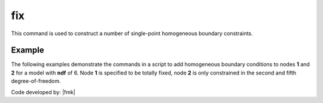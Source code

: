 .. _fix:

fix
^^^

This command is used to construct a number of single-point homogeneous boundary constraints.

.. tabs::

   .. tab:: Python

      .. py:method:: Model.fix(node, [flags, dof])

         :param node: integer tag identifying the node to be constrained
         :param flags: tuple of :py:attr:`Model.ndf` constraint flags (``0`` or ``1``) corresponding to the ``ndf`` degrees-of-freedom.
            ``0`` unconstrained (or free)
            ``1`` constrained (or fixed)
         :param dofs: An alternative to the ``flags`` argument, the ``dofs`` argument allows specific degrees of freedom to be fixed.


   .. tab:: Tcl

      .. function:: fix $node $flags...

      .. program:: fix
      
      .. option:: -dof <dof>

         Specify a single degree of freedom to fix.

      .. csv-table:: 
         :header: "Argument", "Type", "Description"
         :widths: 10, 10, 40

         $node, |integer|, unique tag identifying the node to be constrained
         $flags, |listInt|, "| ndf constraint values (0 or 1) corresponding to the ndf 
         | degrees-of-freedom.
         | 0 unconstrained (or free)
         | 1 constrained (or fixed)"


Example 
-------

The following examples demonstrate the commands in a script to add homogeneous boundary conditions
to nodes **1** and **2** for a model with **ndf** of 6. Node **1** is specified to be totally fixed, node **2** is only constrained in the second and fifth degree-of-freedom.

.. tabs::
   .. tab:: Python (``flags``)

      .. code-block:: none

         model.fix(1, (1,1,1,1,1,1)) 
         model.fix(2, (0,1,0,0,1,0)) 

   .. tab:: Python (``dofs``)

      .. code-block:: none

         model.fix(1, dofs=[1,2,3,4,5,6]) 
         model.fix(2, dofs=[2,5])
   
   .. tab:: Tcl


      .. code-block:: none

         fix 1 1 1 1 1 1 1 
         fix 2 0 1 0 0 1 0 

Code developed by: |fmk|